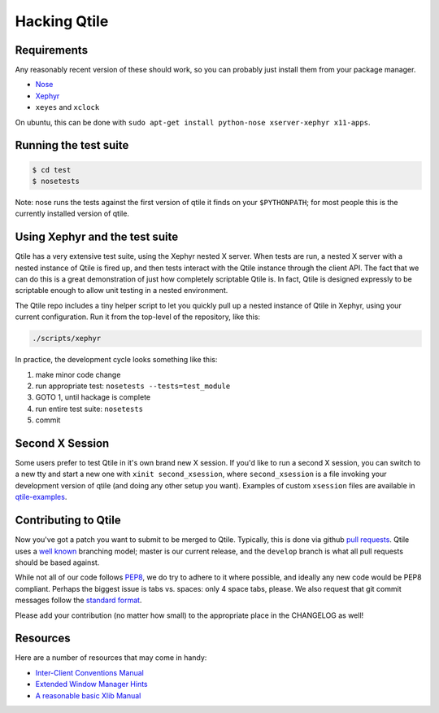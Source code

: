Hacking Qtile
=============

Requirements
------------

Any reasonably recent version of these should work, so you can probably just
install them from your package manager.

* `Nose <http://nose.readthedocs.org/en/latest/>`_
* `Xephyr <http://www.freedesktop.org/wiki/Software/Xephyr>`_
* ``xeyes`` and ``xclock``

On ubuntu, this can be done with ``sudo apt-get install python-nose
xserver-xephyr x11-apps``.

Running the test suite
----------------------

.. code-block:: bash

   $ cd test
   $ nosetests

Note: nose runs the tests against the first version of qtile it finds on your
``$PYTHONPATH``; for most people this is the currently installed version of
qtile.

Using Xephyr and the test suite
-------------------------------

Qtile has a very extensive test suite, using the Xephyr nested X server. When
tests are run, a nested X server with a nested instance of Qtile is fired up,
and then tests interact with the Qtile instance through the client API. The
fact that we can do this is a great demonstration of just how completely
scriptable Qtile is. In fact, Qtile is designed expressly to be scriptable
enough to allow unit testing in a nested environment.

The Qtile repo includes a tiny helper script to let you quickly pull up a
nested instance of Qtile in Xephyr, using your current configuration.
Run it from the top-level of the repository, like this:

.. code-block:: bash

  ./scripts/xephyr

In practice, the development cycle looks something like this:

1. make minor code change
#. run appropriate test: ``nosetests --tests=test_module``
#. GOTO 1, until hackage is complete
#. run entire test suite: ``nosetests``
#. commit

Second X Session
----------------

Some users prefer to test Qtile in it's own brand new X session. If you'd like
to run a second X session, you can switch to a new tty and start a new one
with ``xinit second_xsession``, where ``second_xsession`` is a file invoking
your development version of qtile (and doing any other setup you want).
Examples of custom ``xsession`` files are available in `qtile-examples
<https://github.com/qtile/qtile-examples>`_.

Contributing to Qtile
---------------------

Now you've got a patch you want to submit to be merged to Qtile. Typically,
this is done via github `pull requests
<https://help.github.com/articles/using-pull-requests>`_. Qtile uses a `well
known <http://nvie.com/posts/a-successful-git-branching-model/>`_ branching
model; master is our current release, and the ``develop`` branch is what all
pull requests should be based against.

While not all of our code follows `PEP8
<http://www.python.org/dev/peps/pep-0008/>`_, we do try to adhere to it where
possible, and ideally any new code would be PEP8 compliant. Perhaps the
biggest issue is tabs vs. spaces: only 4 space tabs, please. We also request
that git commit messages follow the `standard format
<http://tbaggery.com/2008/04/19/a-note-about-git-commit-messages.html>`_.


Please add your contribution (no matter how small) to the appropriate place in
the CHANGELOG as well!

Resources
---------

Here are a number of resources that may come in handy:

* `Inter-Client Conventions Manual <http://tronche.com/gui/x/icccm/>`_
* `Extended Window Manager Hints <http://standards.freedesktop.org/wm-spec/wm-spec-latest.html>`_
* `A reasonable basic Xlib Manual <http://tronche.com/gui/x/xlib/>`_
